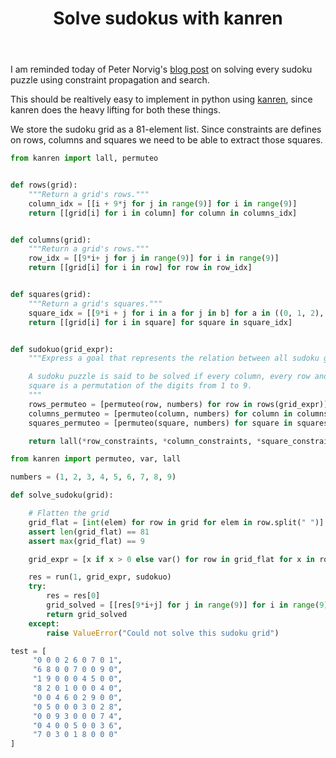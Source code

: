 #+TITLE: Solve sudokus with kanren

I am reminded today of Peter Norvig's [[http://norvig.com/sudoku.html][blog post]] on solving every sudoku puzzle using constraint propagation and search.

This should be realtively easy to implement in python using [[https://github.com/pythological/kanren][kanren]], since kanren does the heavy lifting for both these things.

We store the sudoku grid as a 81-element list. Since constraints are defines on rows, columns and squares we need to be able to extract those squares.

#+begin_src python :session :results silent
from kanren import lall, permuteo


def rows(grid):
    """Return a grid's rows."""
    column_idx = [[i + 9*j for j in range(9)] for i in range(9)]
    return [[grid[i] for i in column] for column in columns_idx]


def columns(grid):
    """Return a grid's rows."""
    row_idx = [[9*i+ j for j in range(9)] for i in range(9)]
    return [[grid[i] for i in row] for row in row_idx]


def squares(grid):
    """Return a grid's squares."""
    square_idx = [[9*i + j for i in a for j in b] for a in ((0, 1, 2), (3, 4, 5), (6, 7, 8)) for b in ((0, 1, 2), (3, 4, 5), (6, 7, 8))]
    return [[grid[i] for i in square] for square in square_idx]


def sudokuo(grid_expr):
    """Express a goal that represents the relation between all sudoku grids.

    A sudoku puzzle is said to be solved if every column, every row and every
    square is a permutation of the digits from 1 to 9.
    """
    rows_permuteo = [permuteo(row, numbers) for row in rows(grid_expr)]
    columns_permuteo = [permuteo(column, numbers) for column in columns(grid_expr)]
    squares_permuteo = [permuteo(square, numbers) for square in squares(grid_expr)]

    return lall(*row_constraints, *column_constraints, *square_constraints)
#+end_src


#+begin_src python :session :results silent
from kanren import permuteo, var, lall

numbers = (1, 2, 3, 4, 5, 6, 7, 8, 9)

def solve_sudoku(grid):

    # Flatten the grid
    grid_flat = [int(elem) for row in grid for elem in row.split(" ")]
    assert len(grid_flat) == 81
    assert max(grid_flat) == 9

    grid_expr = [x if x > 0 else var() for row in grid_flat for x in row ]

    res = run(1, grid_expr, sudokuo)
    try:
        res = res[0]
        grid_solved = [[res[9*i+j] for j in range(9)] for i in range(9)]
        return grid_solved
    except:
        raise ValueError("Could not solve this sudoku grid")
#+end_src


#+begin_src python :session
test = [
     "0 0 0 2 6 0 7 0 1",
     "6 8 0 0 7 0 0 9 0",
     "1 9 0 0 0 4 5 0 0",
     "8 2 0 1 0 0 0 4 0",
     "0 0 4 6 0 2 9 0 0",
     "0 5 0 0 0 3 0 2 8",
     "0 0 9 3 0 0 0 7 4",
     "0 4 0 0 5 0 0 3 6",
     "7 0 3 0 1 8 0 0 0"
]
#+end_src
